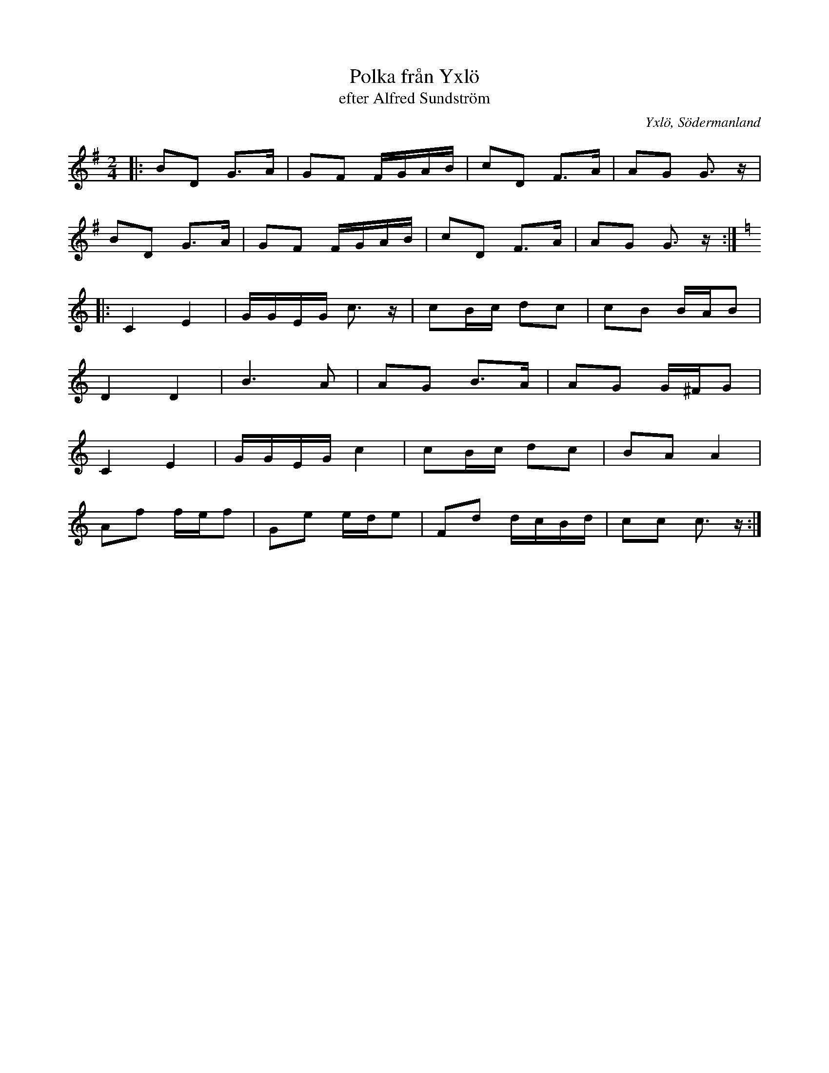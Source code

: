 %%abc-charset utf-8

X:1
T:Polka från Yxlö
T:efter Alfred Sundström
R:Polka
O:Yxlö, Södermanland
S: upptecknad av Alfred Schönning efter morfadern Alfred Sundström, 1837-1934, Yxlö
M:2/4
L:1/16
K:G
          |: B2D2 G3A  | G2F2 FGAB | c2D2 F3A  | A2G2 G3 z  |
             B2D2 G3A  | G2F2 FGAB | c2D2 F3A  | A2G2 G3 z :|
|:[K: C]     C4   E4   | GGEG c3 z | c2Bc d2c2 | c2B2 BAB2  |
             D4   D4   | B6     A2 | A2G2 B3A  | A2G2 G^FG2 |
             C4   E4   | GGEG c4   | c2Bc d2c2 | B2A2 A4    |
             A2f2 fef2 | G2e2 ede2 | F2d2 dcBd | c2c2 c3 z :|

